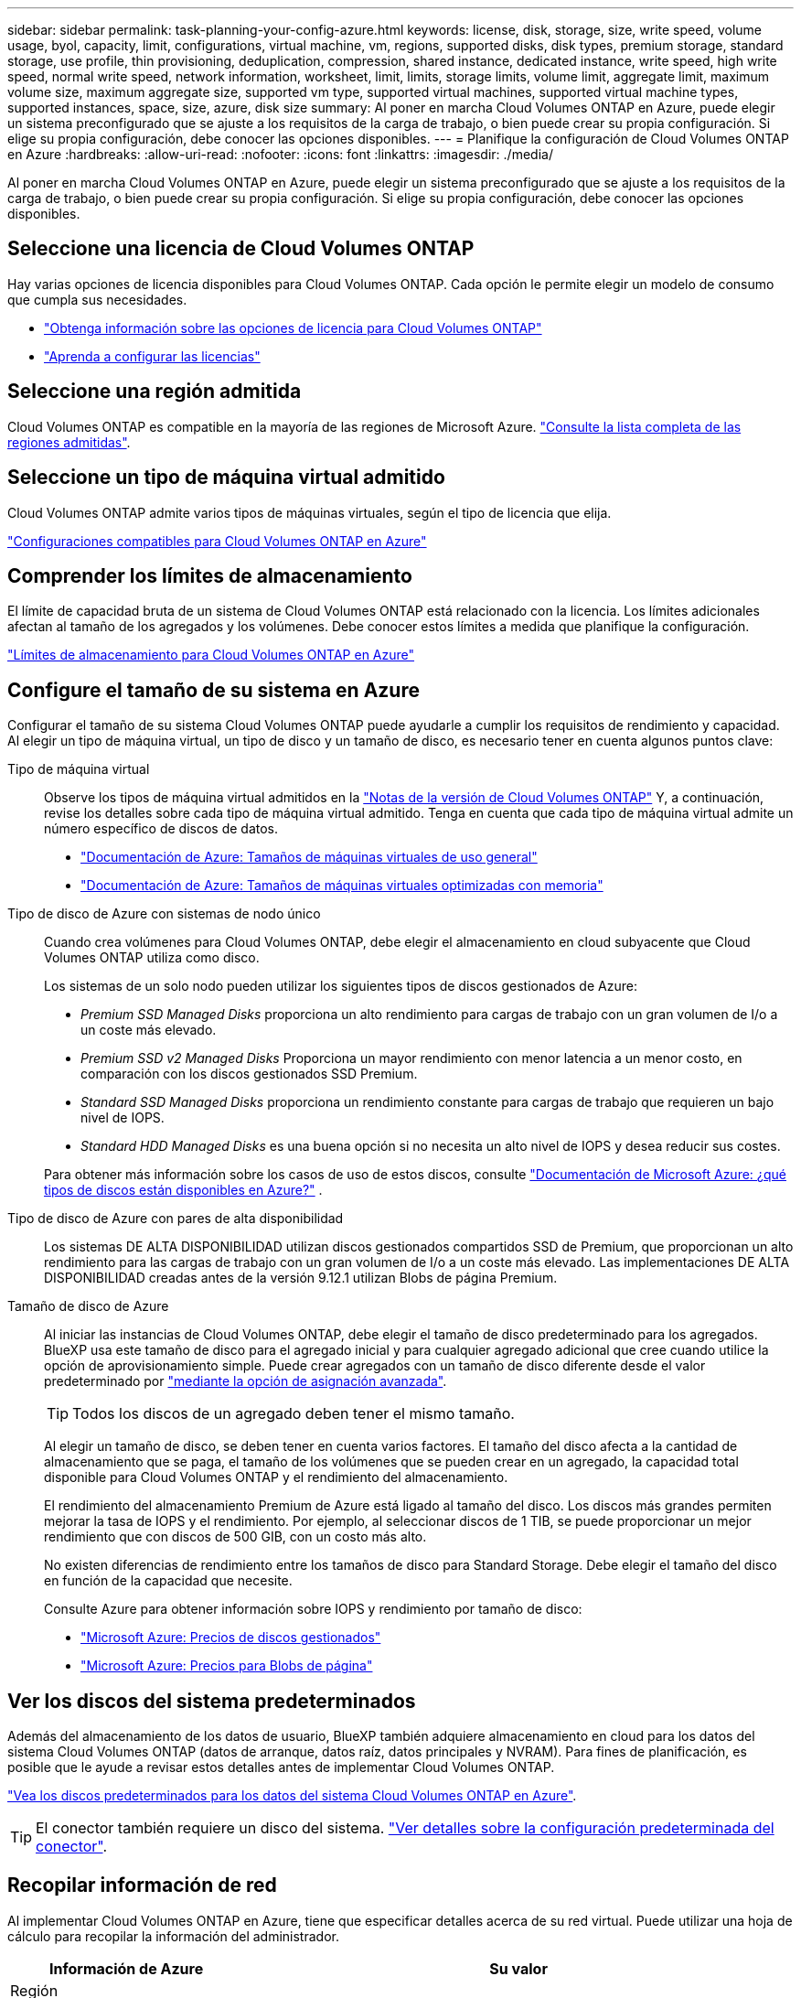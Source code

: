 ---
sidebar: sidebar 
permalink: task-planning-your-config-azure.html 
keywords: license, disk, storage, size, write speed, volume usage, byol, capacity, limit, configurations, virtual machine, vm, regions, supported disks, disk types, premium storage, standard storage, use profile, thin provisioning, deduplication, compression, shared instance, dedicated instance, write speed, high write speed, normal write speed, network information, worksheet, limit, limits, storage limits, volume limit, aggregate limit, maximum volume size, maximum aggregate size, supported vm type, supported virtual machines, supported virtual machine types, supported instances, space, size, azure, disk size 
summary: Al poner en marcha Cloud Volumes ONTAP en Azure, puede elegir un sistema preconfigurado que se ajuste a los requisitos de la carga de trabajo, o bien puede crear su propia configuración. Si elige su propia configuración, debe conocer las opciones disponibles. 
---
= Planifique la configuración de Cloud Volumes ONTAP en Azure
:hardbreaks:
:allow-uri-read: 
:nofooter: 
:icons: font
:linkattrs: 
:imagesdir: ./media/


[role="lead"]
Al poner en marcha Cloud Volumes ONTAP en Azure, puede elegir un sistema preconfigurado que se ajuste a los requisitos de la carga de trabajo, o bien puede crear su propia configuración. Si elige su propia configuración, debe conocer las opciones disponibles.



== Seleccione una licencia de Cloud Volumes ONTAP

Hay varias opciones de licencia disponibles para Cloud Volumes ONTAP. Cada opción le permite elegir un modelo de consumo que cumpla sus necesidades.

* link:concept-licensing.html["Obtenga información sobre las opciones de licencia para Cloud Volumes ONTAP"]
* link:task-set-up-licensing-azure.html["Aprenda a configurar las licencias"]




== Seleccione una región admitida

Cloud Volumes ONTAP es compatible en la mayoría de las regiones de Microsoft Azure. https://cloud.netapp.com/cloud-volumes-global-regions["Consulte la lista completa de las regiones admitidas"^].



== Seleccione un tipo de máquina virtual admitido

Cloud Volumes ONTAP admite varios tipos de máquinas virtuales, según el tipo de licencia que elija.

https://docs.netapp.com/us-en/cloud-volumes-ontap-relnotes/reference-configs-azure.html["Configuraciones compatibles para Cloud Volumes ONTAP en Azure"^]



== Comprender los límites de almacenamiento

El límite de capacidad bruta de un sistema de Cloud Volumes ONTAP está relacionado con la licencia. Los límites adicionales afectan al tamaño de los agregados y los volúmenes. Debe conocer estos límites a medida que planifique la configuración.

https://docs.netapp.com/us-en/cloud-volumes-ontap-relnotes/reference-limits-azure.html["Límites de almacenamiento para Cloud Volumes ONTAP en Azure"^]



== Configure el tamaño de su sistema en Azure

Configurar el tamaño de su sistema Cloud Volumes ONTAP puede ayudarle a cumplir los requisitos de rendimiento y capacidad. Al elegir un tipo de máquina virtual, un tipo de disco y un tamaño de disco, es necesario tener en cuenta algunos puntos clave:

Tipo de máquina virtual:: Observe los tipos de máquina virtual admitidos en la https://docs.netapp.com/us-en/cloud-volumes-ontap-relnotes/index.html["Notas de la versión de Cloud Volumes ONTAP"^] Y, a continuación, revise los detalles sobre cada tipo de máquina virtual admitido. Tenga en cuenta que cada tipo de máquina virtual admite un número específico de discos de datos.
+
--
* https://docs.microsoft.com/en-us/azure/virtual-machines/linux/sizes-general#dsv2-series["Documentación de Azure: Tamaños de máquinas virtuales de uso general"^]
* https://docs.microsoft.com/en-us/azure/virtual-machines/linux/sizes-memory#dsv2-series-11-15["Documentación de Azure: Tamaños de máquinas virtuales optimizadas con memoria"^]


--
Tipo de disco de Azure con sistemas de nodo único:: Cuando crea volúmenes para Cloud Volumes ONTAP, debe elegir el almacenamiento en cloud subyacente que Cloud Volumes ONTAP utiliza como disco.
+
--
Los sistemas de un solo nodo pueden utilizar los siguientes tipos de discos gestionados de Azure:

* _Premium SSD Managed Disks_ proporciona un alto rendimiento para cargas de trabajo con un gran volumen de I/o a un coste más elevado.
* _Premium SSD v2 Managed Disks_ Proporciona un mayor rendimiento con menor latencia a un menor costo, en comparación con los discos gestionados SSD Premium.
* _Standard SSD Managed Disks_ proporciona un rendimiento constante para cargas de trabajo que requieren un bajo nivel de IOPS.
* _Standard HDD Managed Disks_ es una buena opción si no necesita un alto nivel de IOPS y desea reducir sus costes.


Para obtener más información sobre los casos de uso de estos discos, consulte https://docs.microsoft.com/en-us/azure/virtual-machines/disks-types["Documentación de Microsoft Azure: ¿qué tipos de discos están disponibles en Azure?"^] .

--
Tipo de disco de Azure con pares de alta disponibilidad:: Los sistemas DE ALTA DISPONIBILIDAD utilizan discos gestionados compartidos SSD de Premium, que proporcionan un alto rendimiento para las cargas de trabajo con un gran volumen de I/o a un coste más elevado. Las implementaciones DE ALTA DISPONIBILIDAD creadas antes de la versión 9.12.1 utilizan Blobs de página Premium.
Tamaño de disco de Azure::
+
--
Al iniciar las instancias de Cloud Volumes ONTAP, debe elegir el tamaño de disco predeterminado para los agregados. BlueXP usa este tamaño de disco para el agregado inicial y para cualquier agregado adicional que cree cuando utilice la opción de aprovisionamiento simple. Puede crear agregados con un tamaño de disco diferente desde el valor predeterminado por link:task-create-aggregates.html["mediante la opción de asignación avanzada"].


TIP: Todos los discos de un agregado deben tener el mismo tamaño.

Al elegir un tamaño de disco, se deben tener en cuenta varios factores. El tamaño del disco afecta a la cantidad de almacenamiento que se paga, el tamaño de los volúmenes que se pueden crear en un agregado, la capacidad total disponible para Cloud Volumes ONTAP y el rendimiento del almacenamiento.

El rendimiento del almacenamiento Premium de Azure está ligado al tamaño del disco. Los discos más grandes permiten mejorar la tasa de IOPS y el rendimiento. Por ejemplo, al seleccionar discos de 1 TIB, se puede proporcionar un mejor rendimiento que con discos de 500 GIB, con un costo más alto.

No existen diferencias de rendimiento entre los tamaños de disco para Standard Storage. Debe elegir el tamaño del disco en función de la capacidad que necesite.

Consulte Azure para obtener información sobre IOPS y rendimiento por tamaño de disco:

* https://azure.microsoft.com/en-us/pricing/details/managed-disks/["Microsoft Azure: Precios de discos gestionados"^]
* https://azure.microsoft.com/en-us/pricing/details/storage/page-blobs/["Microsoft Azure: Precios para Blobs de página"^]


--




== Ver los discos del sistema predeterminados

Además del almacenamiento de los datos de usuario, BlueXP también adquiere almacenamiento en cloud para los datos del sistema Cloud Volumes ONTAP (datos de arranque, datos raíz, datos principales y NVRAM). Para fines de planificación, es posible que le ayude a revisar estos detalles antes de implementar Cloud Volumes ONTAP.

link:reference-default-configs.html#azure-single-node["Vea los discos predeterminados para los datos del sistema Cloud Volumes ONTAP en Azure"].


TIP: El conector también requiere un disco del sistema. https://docs.netapp.com/us-en/bluexp-setup-admin/reference-connector-default-config.html["Ver detalles sobre la configuración predeterminada del conector"^].



== Recopilar información de red

Al implementar Cloud Volumes ONTAP en Azure, tiene que especificar detalles acerca de su red virtual. Puede utilizar una hoja de cálculo para recopilar la información del administrador.

[cols="30,70"]
|===
| Información de Azure | Su valor 


| Región |  


| Red virtual (vnet) |  


| Subred |  


| Grupo de seguridad de red (si utiliza el suyo propio) |  
|===


== Elija una velocidad de escritura

BlueXP permite elegir una configuración de velocidad de escritura para Cloud Volumes ONTAP. Antes de elegir una velocidad de escritura, debe comprender las diferencias entre la configuración normal y la alta, así como los riesgos y recomendaciones cuando utilice la alta velocidad de escritura. link:concept-write-speed.html["Más información sobre la velocidad de escritura"].



== Seleccione un perfil de uso de volumen

ONTAP incluye varias funciones de eficiencia del almacenamiento que pueden reducir la cantidad total de almacenamiento que necesita. Al crear un volumen en BlueXP, puede elegir un perfil que habilite estas funciones o un perfil que las desactive. Debe obtener más información sobre estas funciones para ayudarle a decidir qué perfil utilizar.

Las funciones de eficiencia del almacenamiento de NetApp ofrecen las siguientes ventajas:

Aprovisionamiento ligero:: Presenta más almacenamiento lógico a hosts o usuarios del que realmente hay en el pool de almacenamiento físico. En lugar de asignar previamente espacio de almacenamiento, el espacio de almacenamiento se asigna de forma dinámica a cada volumen a medida que se escriben los datos.
Deduplicación:: Mejora la eficiencia al localizar bloques de datos idénticos y sustituirlos con referencias a un único bloque compartido. Esta técnica reduce los requisitos de capacidad de almacenamiento al eliminar los bloques de datos redundantes que se encuentran en un mismo volumen.
Compresión:: Reduce la capacidad física requerida para almacenar datos al comprimir los datos de un volumen en almacenamiento primario, secundario y de archivado.

